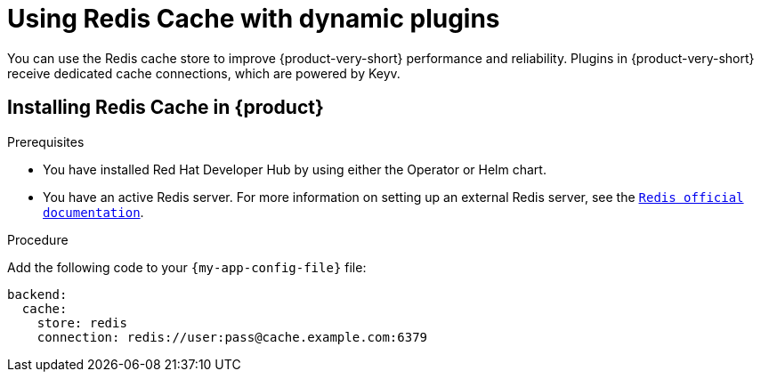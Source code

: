 [id="proc-installing-and-configuring-redis-cache_{context}"]
= Using Redis Cache with dynamic plugins
You can use the Redis cache store to improve {product-very-short} performance and reliability. Plugins in {product-very-short} receive dedicated cache connections, which are powered by Keyv.

== Installing Redis Cache in {product}

.Prerequisites
* You have installed Red Hat Developer Hub by using either the Operator or Helm chart.
* You have an active Redis server. For more information on setting up an external Redis server, see the  link:https://www.redis.io/docs/latest/[`Redis official documentation`].

.Procedure
Add the following code to your `{my-app-config-file}` file:
[source, yaml]
----
backend:
  cache:
    store: redis
    connection: redis://user:pass@cache.example.com:6379
----

